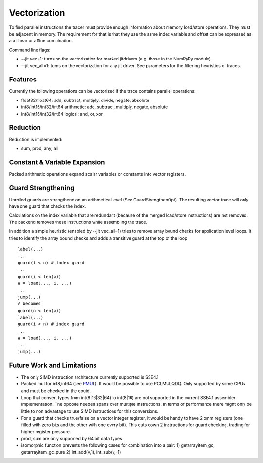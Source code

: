 
Vectorization
=============

To find parallel instructions the tracer must provide enough information about
memory load/store operations. They must be adjacent in memory. The requirement for
that is that they use the same index variable and offset can be expressed as a
a linear or affine combination.

Command line flags:

* --jit vec=1: turns on the vectorization for marked jitdrivers
  (e.g. those in the NumPyPy module).
* --jit vec_all=1: turns on the vectorization for any jit driver. See parameters for
  the filtering heuristics of traces.

Features
--------

Currently the following operations can be vectorized if the trace contains parallel operations:

* float32/float64: add, subtract, multiply, divide, negate, absolute
* int8/int16/int32/int64 arithmetic: add, subtract, multiply, negate, absolute
* int8/int16/int32/int64 logical: and, or, xor

Reduction
---------

Reduction is implemented:

* sum, prod, any, all

Constant & Variable Expansion
-----------------------------

Packed arithmetic operations expand scalar variables or constants into vector registers.

Guard Strengthening
-------------------

Unrolled guards are strengthend on an arithmetical level (See GuardStrengthenOpt).
The resulting vector trace will only have one guard that checks the index.

Calculations on the index variable that are redundant (because of the merged
load/store instructions) are not removed. The backend removes these instructions
while assembling the trace.

In addition a simple heuristic (enabled by --jit vec_all=1) tries to remove
array bound checks for application level loops. It tries to identify the array
bound checks and adds a transitive guard at the top of the loop::

    label(...)
    ...
    guard(i < n) # index guard
    ...
    guard(i < len(a))
    a = load(..., i, ...)
    ...
    jump(...)
    # becomes
    guard(n < len(a))
    label(...)
    guard(i < n) # index guard
    ...
    a = load(..., i, ...)
    ...
    jump(...)



Future Work and Limitations
---------------------------

* The only SIMD instruction architecture currently supported is SSE4.1
* Packed mul for int8,int64 (see PMUL_). It would be possible to use PCLMULQDQ. Only supported
  by some CPUs and must be checked in the cpuid.
* Loop that convert types from int(8|16|32|64) to int(8|16) are not supported in
  the current SSE4.1 assembler implementation.
  The opcode needed spans over multiple instructions. In terms of performance
  there might only be little to non advantage to use SIMD instructions for this
  conversions.
* For a guard that checks true/false on a vector integer register, it would be handy
  to have 2 xmm registers (one filled with zero bits and the other with one every bit).
  This cuts down 2 instructions for guard checking, trading for higher register pressure.
* prod, sum are only supported by 64 bit data types
* isomorphic function prevents the following cases for combination into a pair:
  1) getarrayitem_gc, getarrayitem_gc_pure
  2) int_add(v,1), int_sub(v,-1)

.. _PMUL: http://stackoverflow.com/questions/8866973/can-long-integer-routines-benefit-from-sse/8867025#8867025

